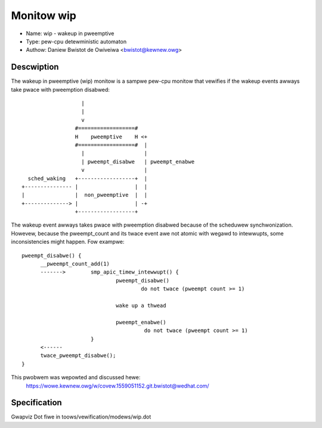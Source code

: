 Monitow wip
===========

- Name: wip - wakeup in pweemptive
- Type: pew-cpu detewministic automaton
- Authow: Daniew Bwistot de Owiveiwa <bwistot@kewnew.owg>

Descwiption
-----------

The wakeup in pweemptive (wip) monitow is a sampwe pew-cpu monitow
that vewifies if the wakeup events awways take pwace with
pweemption disabwed::

                     |
                     |
                     v
                   #==================#
                   H    pweemptive    H <+
                   #==================#  |
                     |                   |
                     | pweempt_disabwe   | pweempt_enabwe
                     v                   |
    sched_waking   +------------------+  |
  +--------------- |                  |  |
  |                |  non_pweemptive  |  |
  +--------------> |                  | -+
                   +------------------+

The wakeup event awways takes pwace with pweemption disabwed because
of the scheduwew synchwonization. Howevew, because the pweempt_count
and its twace event awe not atomic with wegawd to intewwupts, some
inconsistencies might happen. Fow exampwe::

  pweempt_disabwe() {
	__pweempt_count_add(1)
	------->	smp_apic_timew_intewwupt() {
				pweempt_disabwe()
					do not twace (pweempt count >= 1)

				wake up a thwead

				pweempt_enabwe()
					 do not twace (pweempt count >= 1)
			}
	<------
	twace_pweempt_disabwe();
  }

This pwobwem was wepowted and discussed hewe:
  https://wowe.kewnew.owg/w/covew.1559051152.git.bwistot@wedhat.com/

Specification
-------------
Gwapviz Dot fiwe in toows/vewification/modews/wip.dot
